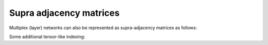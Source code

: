 Supra adjacency matrices
=====================

Multiplex (layer) networks can also be represented as supra-adjacency matrices as follows:

.. code-block:: python
   :linenos:

	### simple supra adjacency matrix manipulation

	## tensor-based operations examples

	from py3plex.core import multinet
	from py3plex.core import random_generators

	## initiate an instance of a random graph
	ER_multilayer = random_generators.random_multilayer_ER(500,8,0.05,directed=False)
	mtx = ER_multilayer.get_supra_adjacency_matrix()

	comNet = multinet.multi_layer_network(network_type="multiplex",coupling_weight=1).load_network('../datasets/simple_multiplex.edgelist',directed=False,input_type='multiplex_edges')
	comNet.basic_stats()
	comNet.load_layer_name_mapping('../datasets/simple_multiplex.txt')
	mat = comNet.get_supra_adjacency_matrix()
	print(mat.shape)
	kwargs = {"display":True}
	comNet.visualize_matrix(kwargs)
	## how are nodes ordered?
	for edge in comNet.get_edges(data=True):
		print(edge)
	print (comNet.node_order_in_matrix)


.. image:: ../example_images/supra.png
   :width: 500


Some additional tensor-like indexing:
		   
.. code-block:: python
   :linenos:		   

	## tensor-based operations examples

	from py3plex.core import multinet
	from py3plex.core import random_generators

	## initiate an instance of a random graph
	ER_multilayer = random_generators.random_multilayer_ER(500,8,0.05,directed=False)

	## some simple visualization
	visualization_params = {"display":True}
	ER_multilayer.visualize_matrix(visualization_params)

	some_nodes = [node for node in ER_multilayer.get_nodes()][0:5]
	some_edges = [node for node in ER_multilayer.get_edges()][0:5]


	## random node is accessed as follows
	print(ER_multilayer[some_nodes[0]])

	## and random edge as
	print(ER_multilayer[some_edges[0][0]][some_edges[0][1]])
